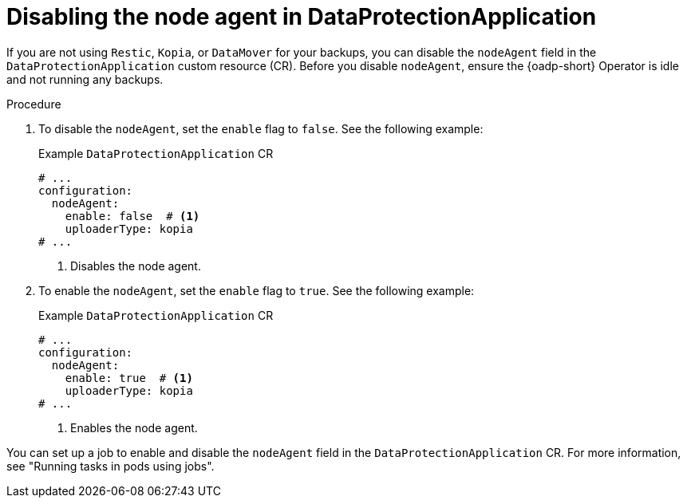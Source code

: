 // Module included in the following assemblies:
//
// * backup_and_restore/application_backup_and_restore/installing/installing-oadp-aws.adoc
// * backup_and_restore/application_backup_and_restore/installing/installing-oadp-azure.adoc
// * backup_and_restore/application_backup_and_restore/installing/installing-oadp-gcp.adoc
// * backup_and_restore/application_backup_and_restore/installing/installing-oadp-mcg.adoc
// * backup_and_restore/application_backup_and_restore/installing/installing-oadp-ocs.adoc

:_mod-docs-content-type: PROCEDURE
[id="oadp-about-disable-node-agent-dpa_{context}"]
= Disabling the node agent in DataProtectionApplication

[role="_abstract"]
If you are not using `Restic`, `Kopia`, or `DataMover` for your backups, you can disable the `nodeAgent` field in the `DataProtectionApplication` custom resource (CR). Before you disable `nodeAgent`, ensure the {oadp-short} Operator is idle and not running any backups.

.Procedure

. To disable the `nodeAgent`, set the `enable` flag to `false`. See the following example:
+
.Example `DataProtectionApplication` CR
[source, yaml]
----
# ...
configuration:
  nodeAgent:
    enable: false  # <1>
    uploaderType: kopia
# ...
----
<1> Disables the node agent.

. To enable the `nodeAgent`, set the `enable` flag to `true`. See the following example:
+
.Example `DataProtectionApplication` CR
[source, yaml]
----
# ...
configuration:
  nodeAgent:
    enable: true  # <1>
    uploaderType: kopia
# ...
----
<1> Enables the node agent.

You can set up a job to enable and disable the `nodeAgent` field in the `DataProtectionApplication` CR. For more information, see "Running tasks in pods using jobs".